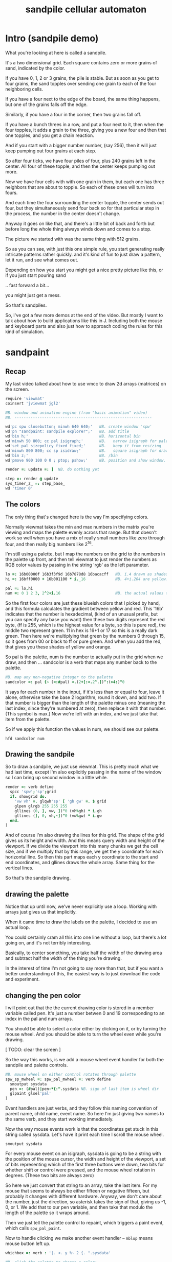 #+title: sandpile cellular automaton

* Intro (sandpile demo)
# on stage: the 512 grain-in-the-center sandpile, copied to buffer.
# pen =: 1, grid off, timer off, focus in window!
What you're looking at here is called a sandpile.
# toggle grid
It's a two dimensional grid.
Each square contains zero or more grains of sand, indicated by the color.

# start drawing
If you have 0, 1, 2 or 3 grains, the pile is stable.
But as soon as you get to four grains, the sand topples over
sending one grain to each of the four neighboring cells.

# draw by the edge
If you have a four next to the edge of the board,
the same thing happens,
but one of the grains falls off the edge.
# .. and corner
Similarly, if you have a four in the corner, then two grains fall off.

# draw line of 3 at bottom
If you have a bunch threes in a row,
and put a four next to it,
then when the four topples,
it adds a grain to the three,
giving you a new four
and then that one topples,
and you get a chain reaction.
# put mouse in center and press z to clear screen
And if you start with a bigger number number, (say 256),
then it will just keep pumping out four grains at each step.

# space a few times until zthe four neighbors pile up
So after four ticks, we have four piles of four, plus 240 grains left in the center.
All four of these topple,
and then the center keeps pumping out more.
# step until we get the diagonals
Now we have four cells with with one grain in them,
but each one has three neighbors that are about to topple.
So each of these ones will turn into fours.
# step
And each time the four surrounding the center topple,
the center sends out four,
but they simultaneously send four back
so for that particular step in the process,
the number in the center doesn't change.
# press 4

Anyway it goes on like that, and there's a little bit of back and forth
but before long the whole thing always winds down and comes to a stop.
# (fast forward)

The picture we started with was the same thing with 512 grains.

So as you can see, with just this one simple rule,
you start generating really intricate patterns rather quickly.
and it's kind of fun to just draw a pattern,
let it run, and see what comes out.

Depending on how you start you might get a nice pretty picture like this,
or if you just start pouring sand
# speed 3, then draw with pen 64
.. fast forward a bit...
# (fast forward)
you might just get a mess.

So that's sandpiles.

So, I've got a few more demos at the end of the video.
But mostly I want to talk about how to build
applications like this in J. Including both
the mouse and keyboard parts and also just how to
approach coding the rules for this kind of simulation.


* sandpaint
** Recap
My last video talked about how to use vmcc to draw 2d arrays (matrices) on the screen.

#+begin_src j
require 'viewmat'
coinsert 'jviewmat jgl2'

NB. window and animation engine (from "basic animation" video)
NB. ------------------------------------------------------------

wd'pc spw closebutton; minwh 640 640;'   NB. create window 'spw'
wd'pn "sandpaint: sandpile explorer";'   NB. add title
wd'bin h;'                               NB. horizontal bin
wd'minwh 50 800; cc pal isigraph;'       NB.   narrow isigraph for palette
wd'set pal sizepolicy fixed fixed;'      NB.   keep it from resizing
wd'minwh 800 800; cc sp isidraw;'        NB.   square isigraph for drawing
wd'bin z;'                               NB. /bin
wd'pmove 900 100 0 0 ; ptop; pshow;'     NB. position and show window.

render =: update =: ]  NB. do nothing yet

step =: render @ update
sys_timer_z_ =: step_base_
wd 'timer 0'
#+end_src

** The colors
The only thing that's changed here is the way I'm specifying colors.

Normally viewmat takes the min and max numbers in the matrix you're viewing
and maps the palette evenly across that range. But that doesn't work so well
when you have a mix of really small numbers like zero through four,
and then really big numbers like 2^16.

I'm still using a palette, but I map the numbers on the grid to the numbers in the
palette up front, and then tell viewmat to just render the numbers as RGB color values
by passing in the string 'rgb' as the left parameter.

#+begin_src j
lo =: 16b00000f 16b3f3f9d 16b7878d8 16bacacff   NB. i.4 drawn as shades of blue
hi =: 16bff0000 + 16b001100 * i._16             NB. 4+i.204 are yellow..red

pal =: lo,hi
num =: 0 1 2 3, 2^2+i.16                        NB. the actual values to draw
#+end_src

So the first four colors are just these blueish colors that I picked by hand,
and this formula calculates the gradient between yellow and red.
This '16b' indicates that the number is hexadecimal,
(kind of an unusual prefix, but you can specify any base you want)
then these two digits represent the red byte, (ff is 255, which is the highest value for a byte, so this is pure red),
the middle two represent green. 11 in hex is 16+1 or 17 so this is a really dark green.
Then here we're multiplying that green by the numbers 0 through 15, so it goes from 00 or black to ff or pure green.
And when you add the red, that gives you these shades of yellow and orange.


So pal is the palette, num is the number to actually put in the grid when we draw,
and then ... sandcolor is a verb that maps any number back to the palette.

#+begin_src j
NB. map any non-negative integer to the palette
sandcolor =: pal {~ (<:#pal) <.(2+[:<.2^.])^:(>4:)"0
#+end_src

It says for each number in the input, if it's less than or equal to four, leave it alone,
otherwise take the base 2 logarithm, round it down, and add two.
If that number is bigger than the length of the palette minus one
(meaning the last index, since they're numbered at zero),
then replace it with that number. (This symbol is max.)
Now we're left with an index, and we just take that item from the palette.

So if we apply this function the values in num, we should see our palette.

: hfd sandcolor num

** Drawing the sandpile

So to draw a sandpile, we just use viewmat.
This is pretty much what we had last time, except I'm also explicitly passing in the name of the window so I can bring up second window in a little while.

#+begin_src j
render =: verb define
  spcc 'spw';'sp';grid
  if. showgrid do.
    'vw vh' =. glqwh'sp' [ 'gh gw' =. $ grid
    glpen glrgb 255 255 255
    gllines (0, ], vw, ])"0 (vh%gh) * i.gh
    gllines (], 0, vh,~])"0 (vw%gw) * i.gw
  end.
)
#+end_src


And of course I'm also drawing the lines for this grid.
The shape of the grid gives us its height and width.
And this means query width and height of the viewport.
If we divide the viewport into this many chunks we get the cell size,
and if we multiply that by this range, we get the y coordinate for each horizontal line.
So then this part maps each y coordinate to the start and end coordinates,
and gllines draws the whole array.
Same thing for the vertical lines.

So that's the sandpile drawing.

** drawing the palette

Notice that up until now, we've never explicitly use a loop.
Working with arrays just gives us that implicitly.

When it came time to draw the labels on the palette,
I decided to use an actual loop.

You could certainly cram all this into one line without a loop,
but there's a lot going on, and it's not terribly interesting.

Basically, to center something, you take half the width of the drawing area
and subtract half the width of the thing you're drawing.

In the interest of time I'm not going to say more than that,
but if you want a better understanding of this,
the easiest way is to just download the code and experiment.

** changing the pen color

I will point out that the the current drawing color
is stored in a member variable called pen. It's just
a number betwen 0 and 19 corresponding to an index
in the pal and num arrays.

You should be able to select a color either by clicking on it,
or by turning the mouse wheel. And you should be able to turn
the wheel even while you're drawing.

[ TODO: clear the screen ]

So the way this works, is we add a mouse wheel event handler
for both the sandpile and palette controls.

#+begin_src j
NB. mouse wheel on either control rotates through palette
spw_sp_mwheel =: spw_pal_mwheel =: verb define
  smoutput sysdata
  pen =: (#pal)|pen-*{:".sysdata NB. sign of last item is wheel dir
  glpaint glsel'pal'
)
#+end_src

Event handlers are just verbs, and they follow this naming convention of
parent name, child name, event name. So here I'm just giving two names to
the same verb, and they start working immediately.

Now the way mouse events work is that the coordinates get stuck in this string called sysdata.
Let's have it print each time I scroll the mouse wheel.

: smoutput sysdata

For every mouse event on an isigraph, sysdata is going to be a string with the position of the mouse cursor,
the width and height of the viewport, a set of bits representing which of the first three buttons were down,
two bits for whether shift or control were pressed,
and the mouse wheel rotation in degrees.
(These two bits are always zero)

So here we just convert that string to an array, take the last item.
For my mouse that seems to always be either fifteen or negative fifteen, but probably it changes with different hardware.
Anyway, we don't care about the number, just the direction, so asterisk takes the sign of that, giving us -1, 0, or 1.
We add that to our pen variable, and then take that modulo the length of the palette so it wraps around.

Then we just tell the palette control to repaint, which triggers a paint event, which calls =spw_pal_paint=.

Now to handle clicking we make another event handler -- =mblup= means mouse button left up.

#+begin_src j
whichbox =: verb : '|. <. y %~ 2 {. ".sysdata'

NB. click the palette to choose a color:
spw_pal_mblup =: verb define
  glpaint glsel 'pal' [ pen =: {. whichbox 40
)
#+end_src

But this time we want to pay attention to the first two numbers to figure out which box got clicked on.
We divide by the size of the boxes, (which I passed in here) round down and then reverse because
the mouse coordinates are x y but for an array the y coordinate comes first.

So that gives us the y and x coordinates of the box in the grid, but we only have one column so we only need the y.
So we use the behead operator and that's our new pen, and again we tell the palette to repaint itself.

** clicking to draw

Now, when we click the sandpile widget, the same calculation needs to happen.

#+begin_src j
NB. left click or drag draws on the input
spw_sp_mblup =: verb define
 boxsize =. (glqwh 'sp')% |.$ grid
 grid =: grid mousedraw boxsize
)
#+end_src

For the palette, the box size was fixed, but for the sandpile,
we can change the size of the grid, so we have to figure it out dynamically.
And of course, it's the same calculation as before, where
we query the width and height of the canvas and divide by the shape of the grid
with this reverse in the middle because shape gives height and width instead
of width and height.

Then we call mousedraw:

#+begin_src j
mousedraw =: dyad define
  (pen { num) (<  0>.(<:$x)<.  whichbox y) } x
)
#+end_src

Now mousedraw takes the grid on the left (so that's x)
and the box size on the right. (That's y).
The box size goes into whichbox,
which looks at sysdata
and gives back the y x grid coordinates of the mouse.

This part in the middle clamps those coordinates so they're between zero zero (which is upper left)
and the lower right corner, which is one less than the height and width of the grid.
This is completely un-necessary for clicking because this =mblup= only fires when you're actually inside the grid.
But we're going to use this routine again later for dragging
and if you drag off the side it sometimes fires the event even when you're out of bounds.

Okay so now we have the clamped grid coordinates, and this less than sign puts them in a box.
Now this whole line says to take the number corresponding to the current pen,
and put it into a copy of the grid at the coordinates we calculated.

** Amend

The operation is called amend. The way to remember what's happening is that when
'from' (left curly) takes something out of an array, it points away.
Amend puts something into the array and it takes two arguments on the left to tell it what and where.
So 'from' is a dyadic verb, and 'amend' is an adverb that takes the position and returns a dyadic verb.

Amend is something you'll do all the time, so lets pause a minute and do a simpler example.

Suppose you have a grid like

#+begin_src j
  i. 3 5
#+end_src

Then the coordinates of the seven are one down and two to the right.
Then we can replace the seven with infinity like this:

#+begin_src j
  _ (<1 2) } i. 3 5
#+end_src

The reason we box 1 2 is because we can assign multiple positions at once, and we need some way to distinguish pairs of coordinates from pairs of items. The items of a matrix are its rows, so without the box, it replaces the entirety of rows one and two. Likewise, if we want to replace two different individual cells, we can pass in two boxes.

#+begin_src j
  _ (0 0; 1 2) } i. 3 5
#+end_src

Semicolon is called link. Roughly speaking, it boxes its arguments and combines them into an array.
More precisely, it boxes x and then boxes y unless y is already boxed. That way you can use it as a separator
and not wind up with nested boxes.

** boxing

Why is it called boxing?

Well...

#+begin_src j
 0 0 ; 1 2
#+end_src

Partially because J draws it as a box...

#+begin_src j
  < 0 0 ; 1 2
#+end_src

And also because every value in an array has to have the same type in J.
You can't have an array that contains both numbers and characters:

But you can have an array with two boxes, regardless of what's inside them.

Anyway, to recap, boxing is also the way to amend an array at particular coordinates, and that's what we're doing in mousedraw. So now, we can click to our heart's content and draw with our pen in the grid.

** drag to draw

And of course it would be much nicer if we could draw continously by holding the left button down and moving the mouse.

So that looks like this:

#+begin_src j
button  =: verb : 'y { 4 }. ".sysdata'
spw_sp_mmove =: verb : 'if. button 0 do. spw_sp_mblup _ end.'
#+end_src

When the mouse moves over the sandpile in the sandpile window,
if button zero is down then just call the click method.

The infinity symbol is just serving as a dummy value to invoke the function.
It doesn't matter what value you pass in since =mblup= ignores its argument.
Normally you use the empty string,
but since this is so short I just stuck the definition on one line,
replacing the usual 'define' with just a bare colon followed by a string.
So if I used the empty string here
I'd have to escape it with two extra apostrophes,
and that's just silly.

Anyway, now we can draw continuously.

** keyboard bindings

One more thing before we move onto the simulation part. Let's add some key bindings.

It's just another event handler:

#+begin_src j
spw_pal_char =: spw_sp_char =: verb define
  smoutput sysdata
)
#+end_src

Except now sysdata contains the character you type on the keyboard.
It's actually a string but with some special handling for arrow keys.
There's also a separate event for function keys and control key combinations
because those are global to the whole window, and these are specific to a child control.
But this is good enough for now. So let's grab the first character and make it do things.

#+begin_src j
 select. {. sysdata
   case. 'z' do. render grid =: ($grid)$0          NB. z = all zero
   case. 'r' do. render grid =:?($grid)$4          NB. r = random
   case. 'g' do. render showgrid =: -. showgrid    NB. g = toggle grid lines
   case. '1' do. wd'timer 1000'                    NB. 1 = pretty slow
   case. '2' do. wd'timer 500'                     NB. ...
   case. '3' do. wd'timer 100'
   case. '4' do. wd'timer 50'
   case. '5' do. wd'timer 25'                      NB. ...
   case. '9' do. wd'timer 1'                       NB. 9 = fast as possible
   case. '0' do. wd'timer 0'                       NB. 0 = stop
   case. ' ' do. step [ wd'timer 0'                NB. space = single step
 end.
#+end_src

As it says, z sets every cell to zero, r makes every cell a random int between 0 and 3.
g toggles the grid display. (This -. symbol means 'not', or 1 minus.)
Various number keys run the simulation at different speeds,
Zero stops the timer completely.
Space makes sure it's stopped and then takes a single step.

If you recall, step is just the composition of render and update.
We've already looked at render, so now we need to implement update.

All update needs to do is take one step in the sandpile simulation.
I'm going to call that operation 'settle':

#+begin_src j
update =: verb define
  grid =: settle grid
)

settle =: ] NB. TODO
#+end_src

Before I fill this in, let's add a few more keyboard shortcuts so we can look at each step in isolation:

** the rules in j

The first rule is that any cell with 3 grains or fewer is stable,
and we only need to address the values that are greater than 3.

#+begin_src j
   case. '>' do. render grid =: grid > 3           NB. > = greater than 3
#+end_src

The greater than operator has rank 0,
meaning it operates on each individual number in the input array,
and returns a result with the same shape as the input,
with a 1 in each cell where the left argument was greater,
and ther rest of the cells filled with zeros.

So if we press r to make a random array of numbers less than four,
sprinkle in some big numbers
and then press the button
we reduce the whole thing to ones and zeros.

So these blue cells have at least four grains of sand.
We need to send one grain in each of the four directions.

One way to do that is to make four copies of this grid, shifted up, down, left, and right,
and add them all together.

We know how to add, so let's look at one way we could do shift.

#+begin_src j
   case. 'w' do. render grid =: }. grid , 0     NB. w = move up
#+end_src

Right curly dot is 'behead'. So all this does is append a row of zeros to the bottom of the grid,
and then chop off the first row. So all the values move up, and eventually some fall off the top.

#+begin_src j
   case. 's' do. render grid =: }: 0 , grid     NB. s = move down
#+end_src

In the other direction, right curly colon is 'curtail'.
It drops the last item of its input, so in this case, it drops the last row.
And prior to that, the zero comma appends a row of zeros to the top.
So this shifts the whole grid down.

#+begin_src j
   case. 'a' do. render grid =: }."1   grid ,. 0     NB. a = move left
   case. 'd' do. render grid =: }:"1 ] 0 ,. grid     NB. d = move right
#+end_src

Left and right work the exact same way, but you have to tell it to operate at rank 1,
meaning the rows of values rather than the list of rows.

Double quote is pronounced "rank" so this literally says behead at rank 1, curtail at rank 1.
The right bracket is just a passthrough function to separate the 1 from the 0 so they don't make an array.
(We could use parens the same way.)

Comma dot is called stitch. In this particular case it's the same thing as comma rank 1.
More precisely, it's comma rank negative 1, meaning one less than the rank of the inputs.
Since a grid is a rank two array, it has the effect of comma rank 1 and also looks a bit nicer.

** settle

Okay, so now we can write settle.

#+begin_src j
settle =: monad define          NB. settle sandpiles with entries > 3
  gt =. y > 3
  up =. }.   gt ,  0            NB. shift in each of the 4 directions
  dn =. }:    0 ,  gt           NB. (filling in with 0 rather than wrapping)
  lf =. }."1 gt ,. 0
  rt =. }:"1  0 ,. gt
  cn =. _4 * gt                 NB. the 4 we subtract from the center
  y + up + dn + lf + rt + cn
)
#+end_src

So now when I press =2= to start the timer at two frames per second,
I can draw with sand and it topples in real time.

** golfing

That's one way to write this in J.

If you're disappointed that this is too readable and easy to understand
and you were hoping for something more exotic to impress your friends
and terrify your enemies
then I have just the thing for you.

Here is a complete standalone J program that fills a 50 by 50 grid with the
number four, runs the sandpile simulation until it stops, and outputs the results.

* The Sandpile Paper

Sandpiles were introduced in a physics paper in 1987.

#+begin_src j
   NB. -- original experiment --
   NB. Sandpiles were originally used as a simulation in the paper
   NB. "Self-organized criticality: an explanation of 1/f noise"
   NB. by Per Bak, Chao Tang and Kurt Wiesenfeld
   case. 'R' do. render grid =: 4 + ? 100 100 $ 4  NB. R = 'big' random
   case. 'f' do. render grid =: settle^:_ grid     NB. f = fast forward
   case. 'c' do. copy =: grid                      NB. c = copy
   case. 'x' do. render 'grid copy' =: copy;grid   NB. x = swap
   case. '?' do. viewmat copy ~: grid              qNB. ? = show diff
#+end_src

As a layman, it was pretty hard for me to follow, but there's a link to in in the video description.

As far as I could tell, though, they were trying to model the idea that certain systems
tend to naturally settle into a critical point that's just barely stable,
where a slight disturbance triggers a huge change -
something like an avalanches and earthquakes.

So for their work, they generated big grids full of random big numbers,
letting everything settle, and then studied how far the cascade extended when
they set a single cell to four.

* Sandpile Math
Since then, sandpiles have caught the attention of mathematicians.
In fact, I first heard about them on a numberphile video
(which I've linked in the description)
that explains how for any size grid
(or even arbitrary connected graph)
there's a subset of sandpile configurations
that form a group under addition with settling.

So to show what that means, here's a little calculator.
Basically, you can this all-zero sandpile to any sandpile,
and it acts just like adding zero to an integer.

But you can never add any two other sandpiles together
to get this one, because you'd always leave some sand on the table.

But it turns out that for any size grid you can come up with,
there's always a subset of configurations for which you can define
a second zero, and for any sandpile in this subset, there's always
an inverse sandpile that brings it back to zero.

So this number in the middle is the group zero, and
according to this calculator, adding it to the grid of all
threes produces the grid of all threes.

If I understood everything correctly, then you can test whether
a particular configuration is in the group just by adding this
middle zero to it. If it comes out the same, then it ought
to have an inverse.

So for example, this grid of all threes has an inverse,
but any time you put two zeros next to each other,
you get something different. Same thing with any square of ones.
There's nothing you can add to this to get back to zero.

Well, okay, but how do we actually know this block of solid threes has an inverse?
I suspect there's an algorithm that comes up with it, and that people who have
studied this already know what it is. But I don't know what it is.

However, I do know what the inverse of this sandpile is, because I found it:

3 1 3 1 3
1 3 2 3 1
3 2 1 2 3
1 3 2 3 1
3 1 3 1 3

It's actually kind of an interesting puzzle to find a group item and then try to figure out the inverse.


* Video Description and Links

Code for this episode:
https://github.com/tangentstorm/j-talks/tree/master/s1e1-sandpiles

Numberphile video on sandpiles with Dr Luis David Garcia-Puente:
https://www.youtube.com/watch?v=1MtEUErz7Gg

Professor David Perkinson has a textbook on sandpile math, as well as interactive software:
http://people.reed.edu/~davidp/

Original sandpile paper:
http://cqb.pku.edu.cn/tanglab/pdf/1987-63.pdf

Sandpile math paper, including the algorithm to generate the "zero":
https://hal.archives-ouvertes.fr/hal-00016378

WikiZero on sandpiles:
https://www.wikizero.com/en/Sandpile

Code golf challenge with sandpiles in various languages:
https://codegolf.stackexchange.com/questions/92251/build-a-sandpile

J Vocabulary:
https://code.jsoftware.com/wiki/NuVoc

Download J from:
https://code.jsoftware.com/wiki/Guides/Getting_Started
